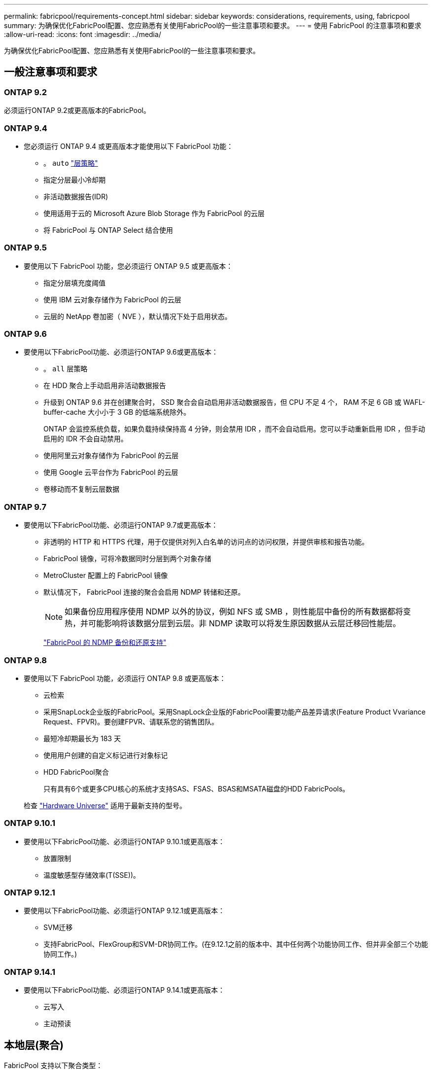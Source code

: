 ---
permalink: fabricpool/requirements-concept.html 
sidebar: sidebar 
keywords: considerations, requirements, using, fabricpool 
summary: 为确保优化FabricPool配置、您应熟悉有关使用FabricPool的一些注意事项和要求。 
---
= 使用 FabricPool 的注意事项和要求
:allow-uri-read: 
:icons: font
:imagesdir: ../media/


[role="lead"]
为确保优化FabricPool配置、您应熟悉有关使用FabricPool的一些注意事项和要求。



== 一般注意事项和要求



=== ONTAP 9.2

必须运行ONTAP 9.2或更高版本的FabricPool。



=== ONTAP 9.4

* 您必须运行 ONTAP 9.4 或更高版本才能使用以下 FabricPool 功能：
+
** 。 `auto` link:tiering-policies-concept.html#types-of-fabricpool-tiering-policies["层策略"]
** 指定分层最小冷却期
** 非活动数据报告(IDR)
** 使用适用于云的 Microsoft Azure Blob Storage 作为 FabricPool 的云层
** 将 FabricPool 与 ONTAP Select 结合使用






=== ONTAP 9.5

* 要使用以下 FabricPool 功能，您必须运行 ONTAP 9.5 或更高版本：
+
** 指定分层填充度阈值
** 使用 IBM 云对象存储作为 FabricPool 的云层
** 云层的 NetApp 卷加密（ NVE ），默认情况下处于启用状态。






=== ONTAP 9.6

* 要使用以下FabricPool功能、必须运行ONTAP 9.6或更高版本：
+
** 。 `all` 层策略
** 在 HDD 聚合上手动启用非活动数据报告
** 升级到 ONTAP 9.6 并在创建聚合时， SSD 聚合会自动启用非活动数据报告，但 CPU 不足 4 个， RAM 不足 6 GB 或 WAFL-buffer-cache 大小小于 3 GB 的低端系统除外。
+
ONTAP 会监控系统负载，如果负载持续保持高 4 分钟，则会禁用 IDR ，而不会自动启用。您可以手动重新启用 IDR ，但手动启用的 IDR 不会自动禁用。

** 使用阿里云对象存储作为 FabricPool 的云层
** 使用 Google 云平台作为 FabricPool 的云层
** 卷移动而不复制云层数据






=== ONTAP 9.7

* 要使用以下FabricPool功能、必须运行ONTAP 9.7或更高版本：
+
** 非透明的 HTTP 和 HTTPS 代理，用于仅提供对列入白名单的访问点的访问权限，并提供审核和报告功能。
** FabricPool 镜像，可将冷数据同时分层到两个对象存储
** MetroCluster 配置上的 FabricPool 镜像
** 默认情况下， FabricPool 连接的聚合会启用 NDMP 转储和还原。
+
[NOTE]
====
如果备份应用程序使用 NDMP 以外的协议，例如 NFS 或 SMB ，则性能层中备份的所有数据都将变热，并可能影响将该数据分层到云层。非 NDMP 读取可以将发生原因数据从云层迁移回性能层。

====
+
https://kb.netapp.com/Advice_and_Troubleshooting/Data_Storage_Software/ONTAP_OS/NDMP_Backup_and_Restore_supported_for_FabricPool%3F["FabricPool 的 NDMP 备份和还原支持"]







=== ONTAP 9.8

* 要使用以下 FabricPool 功能，必须运行 ONTAP 9.8 或更高版本：
+
** 云检索
** 采用SnapLock企业版的FabricPool。采用SnapLock企业版的FabricPool需要功能产品差异请求(Feature Product Vvariance Request、FPVR)。要创建FPVR、请联系您的销售团队。
** 最短冷却期最长为 183 天
** 使用用户创建的自定义标记进行对象标记
** HDD FabricPool聚合
+
只有具有6个或更多CPU核心的系统才支持SAS、FSAS、BSAS和MSATA磁盘的HDD FabricPools。

+
检查 https://hwu.netapp.com/Home/Index["Hardware Universe"^] 适用于最新支持的型号。







=== ONTAP 9.10.1

* 要使用以下FabricPool功能、必须运行ONTAP 9.10.1或更高版本：
+
** 放置限制
** 温度敏感型存储效率(T(SSE))。






=== ONTAP 9.12.1

* 要使用以下FabricPool功能、必须运行ONTAP 9.12.1或更高版本：
+
** SVM迁移
** 支持FabricPool、FlexGroup和SVM-DR协同工作。(在9.12.1之前的版本中、其中任何两个功能协同工作、但并非全部三个功能协同工作。)






=== ONTAP 9.14.1

* 要使用以下FabricPool功能、必须运行ONTAP 9.14.1或更高版本：
+
** 云写入
** 主动预读






== 本地层(聚合)

FabricPool 支持以下聚合类型：

* 在AFF系统上、您只能对FabricPool使用SSD聚合。
* 在FAS系统上、您可以对FabricPool使用SSD或HDD聚合。
* 在 Cloud Volumes ONTAP 和 ONTAP Select 上，您可以对 FabricPool 使用 SSD 或 HDD 聚合。建议使用SSD聚合。


[NOTE]
====
不支持同时包含SSD和HDD的Flash Pool聚合。

====


== 云层

FabricPool 支持使用以下对象存储作为云层：

* 阿里云对象存储服务（标准，不常访问）
* Amazon S3 (标准版、标准版IA、一个区域IA、智能分层、Glacier"即时恢复")
* Amazon Commercial Cloud Services （ C2S ）
* Google Cloud Storage (多区域、区域、近线、Cldline、归档)
* IBM Cloud Object Storage （标准，存储，冷存储， Flex ）
* Microsoft Azure Blob Storage （热存储和冷存储）
* NetApp ONTAP S3 （ ONTAP 9.8 及更高版本）
* NetApp StorageGRID (StorageGRID 10.3及更高版本)


[NOTE]
====
不支持Glacier灵活的寻址和Glacier深度归档。

====
* 您计划使用的对象存储 "`bucket` " （容器）必须已设置，必须至少具有 10 GB 的存储空间，并且不能重命名。
* 使用 FabricPool 的 HA 对需要集群间 LIF 与对象存储进行通信。
* 在附加云层后、您无法将其从本地层中分离；但是、您可以使用 link:create-mirror-task.html["FabricPool镜像"] 将本地层附加到其他云层。




== ONTAP 存储效率

在将数据移至云层时、数据压缩、重复数据删除和数据缩减等存储效率会得以保留、从而减少所需的对象存储容量和传输成本。


NOTE: 从ONTAP 9.151开始、FabricPool支持英特尔QuickAssist技术(QAT4)、可提供更主动、更出色的存储效率节省。

本地层支持聚合实时重复数据删除、但关联的存储效率不会转移到云层上存储的对象。

使用全卷分层策略时、与后台重复数据删除进程相关的存储效率可能会降低、因为可能需要先对数据进行分层、然后才能应用额外的存储效率。



== XP Bluetiering许可证

在将第三方对象存储提供程序(例如Amazon S3)作为云层附加到AFF和FAS系统时、FabricPool需要基于容量的许可证。如果使用StorageGRID或ONTAP S3作为云层、或者使用Cloud Volumes ONTAP、Amazon FSx for NetApp ONTAP或Azure NetApp Files进行分层、则不需要BlueXP分层许可证。

BlueXP许可证(包括原有FabricPool许可证的附加许可证或扩展许可证)在中激活 link:https://docs.netapp.com/us-en/bluexp-tiering/concept-cloud-tiering.html["BlueXP数字电子钱包"^]。



== StorageGRID一致性控制

StorageGRID的一致性控制会影响StorageGRID用于跟踪对象的元数据的方式
在节点之间分布、以及客户端请求对象的可用性。NetApp建议使用
用于用作FabricPool目标的分段的默认"新写后读取"一致性控制。


NOTE: 请勿对用作FabricPool目标的存储分段使用可用的一致性控制。



== 对 SAN 协议访问的数据进行分层的其他注意事项

在对通过SAN协议访问的数据进行分层时、出于连接考虑、NetApp建议使用ONTAP S3或StorageGRID等私有云。


IMPORTANT: 请注意、在Windows主机上的SAN环境中使用FabricPool时、如果在将数据分层到云时对象存储长时间不可用、则Windows主机上NetApp LUN上的文件可能无法访问或消失。请参见知识库文章 link:https://kb.netapp.com/onprem/ontap/os/During_FabricPool_S3_object_store_unavailable_Windows_SAN_host_reported_filesystem_corruption["在FabricPool S3对象存储不可用期间、Windows SAN主机报告文件系统损坏"^]。



== 服务质量

* 如果使用吞吐量下限(QoS最小值)、则必须将卷上的分层策略设置为 `none` 才能将聚合附加到FabricPool。
+
其他分层策略会阻止将聚合附加到 FabricPool 。启用FabricPool后、QoS策略不会强制实施吞吐量下限。





== FabricPool 不支持的功能

* 启用了 WORM 并启用了对象版本控制的对象存储。
* 应用于对象存储分段的信息生命周期管理（ ILM ）策略
+
FabricPool仅支持使用StorageGRID的信息生命周期管理策略进行数据复制和纠删编码、以防止云层数据发生故障。但是、FabricPool不支持高级ILM规则、例如基于用户元数据或标记进行筛选。ILM 通常包括各种移动和删除策略。这些策略可能会对 FabricPool 云层中的数据造成中断。将 FabricPool 与对象存储上配置的 ILM 策略结合使用可能会导致数据丢失。

* 使用 ONTAP 命令行界面命令或 7- 模式过渡工具进行 7- 模式数据过渡
* FlexArray 虚拟化
* RAID SyncMirror ， MetroCluster 配置除外
* 使用 ONTAP 9.7 及更早版本时的 SnapLock 卷
* 对启用了 FabricPool 的聚合使用 SMTape 进行磁带备份
* 自动平衡功能
* 使用非空间保证的卷 `none`
+
除了根SVM卷和CIFS审核暂存卷之外、FabricPool 不支持将云层附加到包含使用非空间保证的卷的聚合 `none`。例如、使用空间保证的卷 `volume` (`-space-guarantee` `volume`)。

* 使用集群 link:../data-protection/snapmirror-licensing-concept.html#data-protection-optimized-license["DP_Optimized"许可证"]
* Flash Pool 聚合

